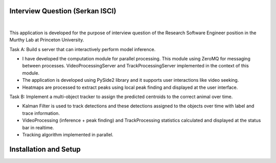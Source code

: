 Interview Question (Serkan ISCI)
=========================================

.. image:: resources/app.png
    :width: 800px

|

This application is developed for the purpose of interview question of the Research Software Engineer position in the
Murthy Lab at Princeton University.

Task A: Build s server that can interactively perform model inference.

- I have developed the computation module for parallel processing. This module using ZeroMQ for messaging between processes. VideoProcessingServer and TrackProcessingServer implemented in the context of this module.

- The application is developed using PySide2 library and it supports user interactions like video seeking.

- Heatmaps are processed to extract peaks using local peak finding and displayed at the user interface.

Task B: Implement a multi-object tracker to assign the predicted centroids to the correct animal over time.

- Kalman Filter is used to track detections and these detections assigned to the objects over time with label and trace information.

- VideoProcessing (inference + peak finding) and TrackProcessing statistics calculated and displayed at the status bar in realtime.

- Tracking algorithm implemented in parallel.

Installation and Setup
=========================================

